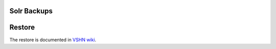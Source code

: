 Solr Backups
============

Restore
=======

The restore is documented in `VSHN wiki <https://wiki.vshn.net/display/CKB/Solr+Backup+and+Restore>`__.
